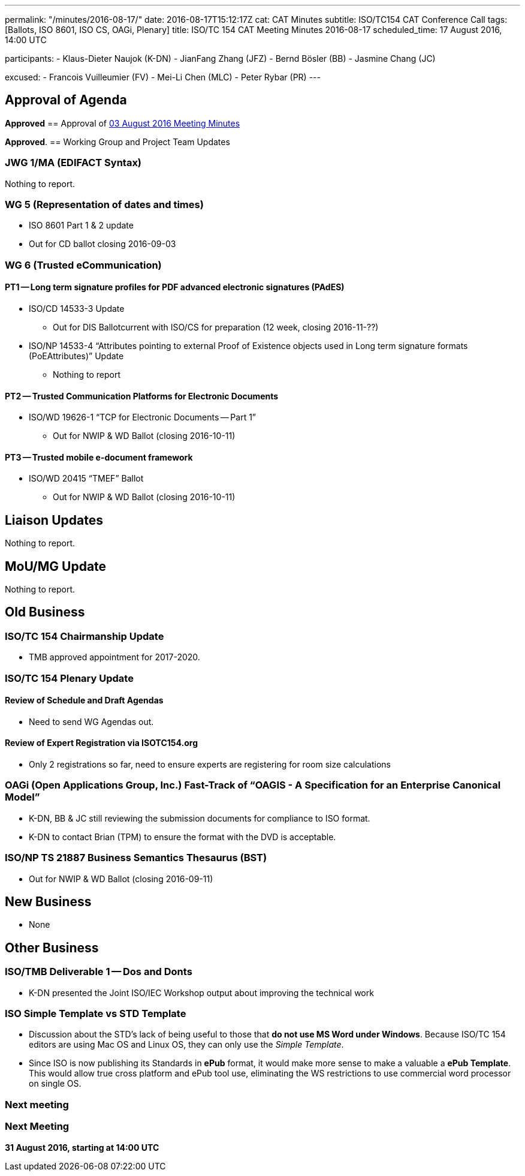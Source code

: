 ---
permalink: "/minutes/2016-08-17/"
date: 2016-08-17T15:12:17Z
cat: CAT Minutes
subtitle: ISO/TC154 CAT Conference Call
tags: [Ballots, ISO 8601, ISO CS, OAGi, Plenary]
title: ISO/TC 154 CAT Meeting Minutes 2016-08-17
scheduled_time: 17 August 2016, 14:00 UTC

participants:
  - Klaus-Dieter Naujok (K-DN)
  - JianFang Zhang (JFZ)
  - Bernd Bösler (BB)
  - Jasmine Chang (JC)

excused:
  - Francois Vuilleumier (FV)
  - Mei-Li Chen (MLC)
  - Peter Rybar (PR)
---


== Approval of Agenda
*Approved*
== Approval of link:/minutes/2016-08-03[03 August 2016 Meeting Minutes]

*Approved*.
== Working Group and Project Team Updates

=== JWG 1/MA (EDIFACT Syntax)

Nothing to report.

=== WG 5 (Representation of dates and times)

* ISO 8601 Part 1 & 2 update

* Out for CD ballot closing 2016-09-03




=== WG 6 (Trusted eCommunication)

==== PT1 -- Long term signature profiles for PDF advanced electronic signatures (PAdES)

* ISO/CD 14533-3 Update

** Out for DIS Ballotcurrent with ISO/CS for preparation (12 week, closing 2016-11-??)


* ISO/NP 14533-4 "`Attributes pointing to external Proof of Existence objects used in Long term signature formats (PoEAttributes)`" Update

** Nothing to report




==== PT2 -- Trusted Communication Platforms for Electronic Documents

* ISO/WD 19626-1 "`TCP for Electronic Documents -- Part 1`"

** Out for NWIP & WD Ballot (closing 2016-10-11)




==== PT3 -- Trusted mobile e-document framework

* ISO/WD 20415 "`TMEF`" Ballot

** Out for NWIP & WD Ballot (closing 2016-10-11)








== Liaison Updates

Nothing to report.

== MoU/MG Update

Nothing to report.

== Old Business

=== ISO/TC 154 Chairmanship Update

* TMB approved appointment for 2017-2020.


=== ISO/TC 154 Plenary Update

==== Review of Schedule and Draft Agendas

** Need to send WG Agendas out.


==== Review of Expert Registration via ISOTC154.org

* Only 2 registrations so far, need to ensure experts are registering for room size calculations




=== OAGi (Open Applications Group, Inc.) Fast-Track of "`OAGIS - A Specification for an Enterprise Canonical Model`"

* K-DN, BB & JC still reviewing the submission documents for compliance to ISO format.
* K-DN to contact Brian (TPM) to ensure the format with the DVD is acceptable.


=== ISO/NP TS 21887 Business Semantics Thesaurus (BST)

* Out for NWIP & WD Ballot (closing 2016-09-11)




== New Business

* None


== Other Business

=== ISO/TMB Deliverable 1 -- Dos and Donts

* K-DN presented the Joint ISO/IEC Workshop output about improving the technical work


=== ISO Simple Template vs STD Template

* Discussion about the STD's lack of being useful to those that *do not use MS Word under Windows*. Because ISO/TC 154 editors are using Mac OS and Linux OS, they can only use the _Simple Template_.
* Since ISO is now publishing its Standards in *ePub* format, it would make more sense to make a valuable a *ePub Template*. This would allow true cross platform and ePub tool use, eliminating the WS restrictions to use commercial word processor on single OS.



=== Next meeting



=== Next Meeting

*31 August 2016, starting at 14:00 UTC*
